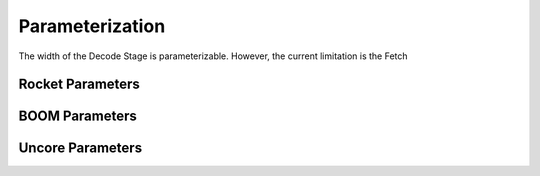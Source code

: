 Parameterization
================

The width of the Decode Stage is parameterizable. However, the current limitation is the Fetch 

Rocket Parameters
-----------------

BOOM Parameters
---------------

Uncore Parameters
-----------------

